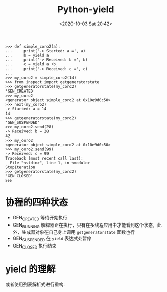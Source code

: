 # -*- eval: (setq org-download-image-dir (concat default-directory "./static/Python yield/")); -*-
:PROPERTIES:
:ID:       DB3ACA2F-74A3-44B8-8F3D-631E0B4E7F64
:END:
#+LATEX_CLASS: my-article

#+DATE: <2020-10-03 Sat 20:42>
#+TITLE: Python-yield

#+begin_example
>>> def simple_coro2(a):
...     print('-> Started: a =', a)
...     b = yield a
...     print('-> Received: b =', b)
...     c = yield a +b
...     print('-> Received: c =', c)
...
>>> my_coro2 = simple_coro2(14)
>>> from inspect import getgeneratorstate
>>> getgeneratorstate(my_coro2)
'GEN_CREATED'
>>> my_coro2
<generator object simple_coro2 at 0x10e9d0c50>
>>> next(my_coro2)
-> Started: a = 14
14
>>> getgeneratorstate(my_coro2)
'GEN_SUSPENDED'
>>> my_coro2.send(28)
-> Received: b = 28
42
>>> my_coro2
<generator object simple_coro2 at 0x10e9d0c50>
>>> my_coro2.send(99)
-> Received: c = 99
Traceback (most recent call last):
  File "<stdin>", line 1, in <module>
StopIteration
>>> getgeneratorstate(my_coro2)
'GEN_CLOSED'
>>>
#+end_example

* 协程的四种状态
- GEN_CREATED 等待开始执行
- GEN_RUNNING 解释器正在执行，只有在多线程应用中才能看到这个状态，此外，生成器对象在自己身上调用 ~getgeneratorstate~ 函数也行
- GEN_SUSPENDED 在 ~yield~ 表达式处暂停
- GEN_CLOSED 执行结束

* yield 的理解

#+BEGIN_SRC ipython :preamble # -*- coding: utf-8 -*- :results output :exports no-eval :session yield_test
def test():
    i = 0
    a = 4
    while i < a:
        x = yield i
        i += 1


for i in test():
    print(i)
#+END_SRC

#+RESULTS:
: 0
: 1
: 2
: 3

#+BEGIN_SRC python :exports no-eval
t = test()
print(t)
print(t.next())
print(t.next())
print(t.next())
print(t.next())
#+END_SRC

#+RESULTS:
: <generator object test at 0x103667640>
: 0
: 1
: 2
: 3
: StopIterationTraceback (most recent call last)
: python-input-2-a8e2c17b3394> in <module>()
:       5 print(t.next())
:       6 print(t.next())
: ----> 7 print(t.next())
:
: StopIteration:

#+BEGIN_SRC python :exports no-eval
def test():
    x = yield "第一次yield的值"
    print(x)
    x = yield "第二次yield的值"
    print(x)
    x = yield


gen = test()
print(gen.send("第一次send的值"))
#+END_SRC

#+RESULTS:
: TypeErrorTraceback (most recent call last)
: <ipython-input-3-a13210904ae1> in <module>()
:       8
:       9 gen = test()
: ---> 10 print(gen.send(" 第一次 send 的值"))
:
: TypeError: can't send non-None value to a just-started generator

#+BEGIN_SRC ipython :preamble # -*- coding: utf-8 -*- :results output :exports no-eval :session yield_send
def test():
    x = yield "第一次yield的值"
    print(x)
    x = yield "第二次yield的值"
    print(x)
    x = yield


gen = test()
print(gen.next())
#+END_SRC

#+RESULTS:
: 第一次 yield 的值

#+BEGIN_SRC ipython :preamble # -*- coding: utf-8 -*- :results output :exports no-eval :session yield_send
print(gen.send("第一次send的值"))
#+END_SRC

#+RESULTS:
: 第一次 send 的值
: 第二次 yield 的值

#+BEGIN_SRC ipython :preamble # -*- coding: utf-8 -*- :results output :exports no-eval :session yield_send
print(gen.send("第二次send的值"))
#+END_SRC

#+RESULTS:
: 第二次 send 的值
: None

#+BEGIN_SRC ipython :preamble # -*- coding: utf-8 -*- :results output :exports no-eval :session
i = 0
seq = ["one", "two", "three"]
for element in seq:
    seq[i] = "%d: %s" % (i, seq[i])
    i += 1
print seq
#+END_SRC

#+RESULTS:
: ['0: one', '1: two', '2: three']

#+BEGIN_SRC ipython :preamble # -*- coding: utf-8 -*- :results output :exports no-eval :session
seq = ["one", "two", "three"]
for i, element in enumerate(seq):
    seq[i] = "%d: %s" % (i, element)
print seq
#+END_SRC

#+RESULTS:
: ['0: one', '1: two', '2: three']

或者使用列表解析式进行重构:

#+BEGIN_SRC ipython :preamble # -*- coding: utf-8 -*- :results output :exports no-eval :session
  def _treatment(pos, element):
      return "%d: %s" % (pos, element)

  seq = ["one", "two", "three"]
  print [_treatment(i, el) for i, el in enumerate(seq)]
#+END_SRC

#+RESULTS:
: ['0: one', '1: two', '2: three']
